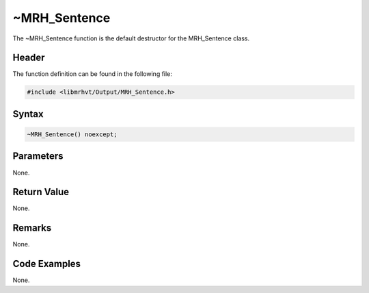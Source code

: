 ~MRH_Sentence
=============
The ~MRH_Sentence function is the default destructor for the MRH_Sentence 
class.

Header
------
The function definition can be found in the following file:

.. code-block:: c

    #include <libmrhvt/Output/MRH_Sentence.h>


Syntax
------
.. code-block:: c

    ~MRH_Sentence() noexcept;


Parameters
----------
None.

Return Value
------------
None.

Remarks
-------
None.

Code Examples
-------------
None.